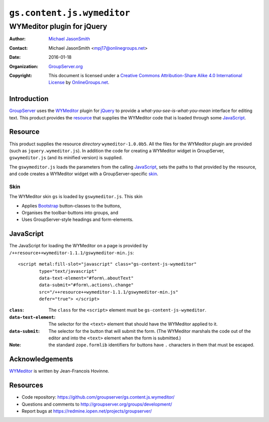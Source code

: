 ===========================
``gs.content.js.wymeditor``
===========================
~~~~~~~~~~~~~~~~~~~~~~~~~~~
WYMeditor plugin for jQuery
~~~~~~~~~~~~~~~~~~~~~~~~~~~

:Author: `Michael JasonSmith`_
:Contact: Michael JasonSmith <mpj17@onlinegroups.net>
:Date: 2016-01-18
:Organization: `GroupServer.org`_
:Copyright: This document is licensed under a
  `Creative Commons Attribution-Share Alike 4.0 International License`_
  by `OnlineGroups.net`_.

..  _Creative Commons Attribution-Share Alike 4.0 International License:
    http://creativecommons.org/licenses/by-sa/4.0/

            
Introduction
============

GroupServer_ uses the WYMeditor_ plugin for jQuery_ to provide a
*what-you-see-is-what-you-mean* interface for editing text. This
product provides the resource_ that supplies the WYMeditor code
that is loaded through some JavaScript_.

Resource
========

This product supplies the resource *directory*
``wymeditor-1.0.0b5``. All the files for the WYMeditor plugin are
provided (such as ``jquery.wymeditor.js``). In addition the code
for creating a WYMeditor widget in GroupServer,
``gswymeditor.js`` (and its minified version) is supplied.

The ``gswymeditor.js`` loads the parameters from the calling
JavaScript_, sets the paths to that provided by the resource, and
code creates a WYMeditor widget with a GroupServer-specific
skin_.

Skin
----

The WYMeditor skin ``gs`` is loaded by ``gswymeditor.js``. This
skin

* Applies Bootstrap_ button-classes to the buttons,
* Organises the toolbar-buttons into groups, and
* Uses GroupServer-style headings and form-elements.

JavaScript
==========

The JavaScript for loading the WYMeditor on a page is provided by
``/++resource++wymeditor-1.1.1/gswymeditor-min.js``::

    <script metal:fill-slot="javascript" class="gs-content-js-wymeditor"
            type="text/javascript"
            data-text-element="#form\.aboutText"
            data-submit="#form\.actions\.change"
            src="/++resource++wymeditor-1.1.1/gswymeditor-min.js"
            defer="true"> </script>

:``class``: The ``class`` for the ``<script>`` element must be
            ``gs-content-js-wymeditor``.

:``data-text-element``: The selector for the ``<text>`` element
                        that should have the WYMeditor applied to
                        it.

:``data-submit``: The selector for the button that will submit
                  the form. (The WYMeditor marshals the code out
                  of the editor and into the ``<text>`` element
                  when the form is submitted.)

:Note: the standard ``zope.formlib`` identifiers for buttons have
       ``.`` characters in them that must be escaped.

Acknowledgements
================

WYMeditor_ is written by Jean-Francois Hovinne. 

Resources
=========

- Code repository:
  https://github.com/groupserver/gs.content.js.wymeditor/
- Questions and comments to
  http://groupserver.org/groups/development/
- Report bugs at https://redmine.iopen.net/projects/groupserver/

.. _GroupServer: http://groupserver.org/
.. _GroupServer.org: http://groupserver.org/
.. _OnlineGroups.Net: https://onlinegroups.net
.. _Michael JasonSmith: http://groupserver.org/p/mpj17
.. _getScript: http://api.jquery.com/jQuery.getScript/
.. _Zope: http://zope.org/
.. _Plone: http://plone.org
.. _jQuery: http://jquery.com/
.. _Bootstrap: http://twitter.github.com/bootstrap/
.. _WYMeditor: http://wymeditor.github.io/

..  LocalWords:  jQuery UI Plone minified wymeditor WYMeditor

